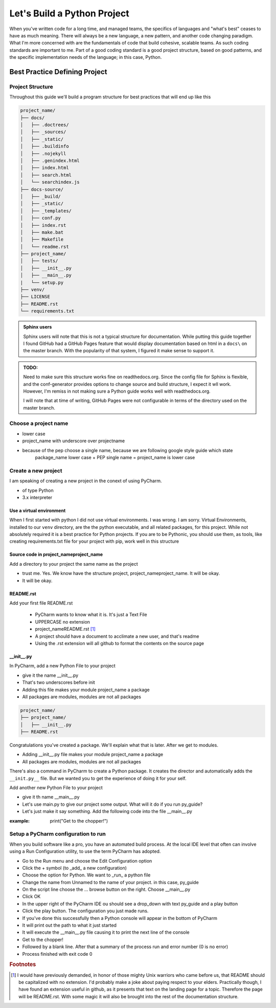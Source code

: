 =================================
Let's Build a Python Project
=================================

When you've written code for a long time, and managed teams, the specifics of languages and "what's best" ceases
to have as much meaning.  There will always be a new language, a new pattern, and another code changing paradigm.  What
I'm more concerned with are the fundamentals of code that build cohesive, scalable teams.  As such coding standards are
important to me.  Part of a good coding standard is a good project structure, based on good patterns, and the specific
implementation needs of the language; in this case, Python.

################################
Best Practice Defining Project
################################

**********************
Project Structure
**********************

Throughout this guide we'll build a program structure for best practices that will end up like this

.. code-block:: text

    project_name/
    ├── docs/
    │   ├── .doctrees/
    │   ├── _sources/
    │   ├── _static/
    │   ├── .buildinfo
    │   ├── .nojekyll
    │   ├── .genindex.html
    │   ├── index.html
    │   ├── search.html
    │   └── searchindex.js
    ├── docs-source/
    │   ├── _build/
    │   ├── _static/
    │   ├── _templates/
    │   ├── conf.py
    │   ├── index.rst
    │   ├── make.bat
    │   ├── Makefile
    │   └── readme.rst
    ├── project_name/
    │   ├── tests/
    │   ├── __init__.py
    │   ├── __main__.py
    |   └── setup.py
    ├── venv/
    ├── LICENSE
    ├── README.rst
    └── requirements.txt

..  admonition:: Sphinx users

    Sphinx users will note that this is not a typical structure for documentation.  While putting this guide together I
    found GitHub had a GitHub Pages feature that would display documentation based on html in a ``docs\`` on the master
    branch.  With the popularity of that system, I figured it make sense to support it.

..  admonition:: TODO:

    Need to make sure this structure works fine on readthedocs.org.  Since the config file for Sphinx is flexible,
    and the conf-generator provides options to change source and build structure, I expect it wll work.  However,
    I'm remiss in not making sure a Python guide works well with readthedocs.org.

    I will note that at time of writing, GitHub Pages were not configurable in terms of the directory used on the
    master branch.


**********************
Choose a project name
**********************

* lower case
* project_name with underscore over projectname
* because of the pep choose a single name, because we are following google style guide which state
    package_name lower case + PEP single name = project_name is lower case

********************************
Create a new project
********************************
I am speaking of creating a new project in the conext of using PyCharm.

* of type Python
* 3.x interpreter

Use a virtual environment
=========================

When I first started with python I did not use virtual environments.  I was wrong.  I am sorry.
Virtual Environments, installed to our ``venv`` directory, are the the python executable, and
all related packages, for this project.  While not absolutely required it is a best practice
for Python projects.  If you are to be Pythonic, you should use them, as tools, like creating
requirements.txt file for your project with pip, work well in this structure


Source code in project_name\project_name
==========================================

Add a directory to your project the same name as the project

* trust me.  Yes.  We know have the structure project, project_name\project_name.  It will be okay.
* It will be okay.

README.rst
==========================================

Add your first file README.rst

    * PyCharm wants to know what it is.  It's just a Text File
    * UPPERCASE no extension
    * project_name\README.rst [#footnote-01]_
    * A project should have a document to acclimate a new user, and that's readme
    * Using the .rst extension will all github to format the contents on the source page


__init__.py
===========

In PyCharm, add a new Python File to your project

* give it the name __init__.py
* That's two underscores before init
* Adding this file makes your module project_name a package
* All packages are modules, modules are not all packages

.. code-block:: text

    project_name/
    ├── project_name/
    │   ├── __init__.py
    ├── README.rst

Congratulations you've created a package.  We'll explain what that is later.  After we get to modules.

* Adding __init__.py file makes your module project_name a package
* All packages are modules, modules are not all packages

There's also a command in PyCharm to create a Python package.  It creates the director and automatically adds the
``__init.py__`` file.  But we wanted you to get the experience of doing it for your self.

Add another new Python File to your project

* give it th name __main__.py
* Let's use main.py to give our project some output.  What will it do if you run py_guide?
* Let's just make it say something.  Add the following code into the file __main__.py

:example: print("Get to the chopper!")

**************************************
Setup a PyCharm configuration to run
**************************************
When you build software like a pro, you have an automated build process.  At the local IDE level that often can involve
using a Run Configuration utility, to use the term PyCharm has adopted.

* Go to the Run menu and choose the Edit Configuration option
* Click the + symbol (to _add_ a new configuration)
* Choose the option for Python.  We want to _run_ a python file
* Change the name from Unnamed to the name of your project.  in this case, py_guide
* On the script line choose the ... browse button on the right.  Choose __main__.py
* Click OK
* In the upper right of the PyCharm IDE ou should see a drop_down with text py_guide and a play button
* Click the play button.  The configuration you just made runs.
* If you've done this successfully then a Python console will appear in the bottom of PyCharm
* It will print out the path to what it just started
* It will execute the __main__.py file causing it to print the next line of the console
* Get to the chopper!
* Followed by a blank line.  After that a summary of the process run and error number (0 is no error)
* Process finished with exit code 0

..  rubric:: Footnotes
..  [#footnote-01] I would have previously demanded, in honor of those mighty Unix warriors who came before us,
    that README should be capitalized with no extension.  I'd probably make a joke about paying respect to your
    elders.  Practically though, I have found an extension useful in github, as it presents that text on the
    landing page for a topic.  Therefore the page will be README.rst.  With some magic it will also be brought
    into the rest of the documentation structure.